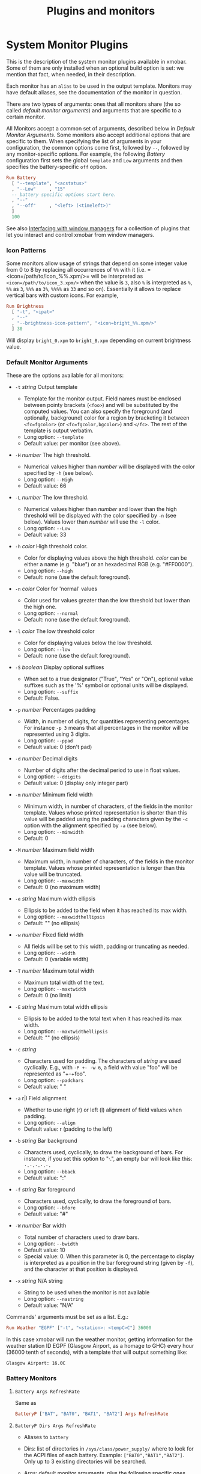 #+title: Plugins and monitors

* System Monitor Plugins

  This is the description of the system monitor plugins available in
  xmobar. Some of them are only installed when an optional build
  option is set: we mention that fact, when needed, in their
  description.

  Each monitor has an =alias= to be used in the output
  template. Monitors may have default aliases, see the documentation
  of the monitor in question.

  There are two types of arguments: ones that all monitors share (the
  so called /default monitor arguments/) and arguments that are specific
  to a certain monitor.

  All Monitors accept a common set of arguments, described below in
  [[Default Monitor Arguments]]. Some monitors also accept additional
  options that are specific to them. When specifying the list of
  arguments in your configuration, the common options come first,
  followed by =--=, followed by any monitor-specific options. For
  example, the following [[=Battery Args RefreshRate=][Battery]] configuration first sets the global
  =template= and =Low= arguments and then specifies the battery-specific
  =off= option.

  #+begin_src haskell
    Run Battery
      [ "--template", "<acstatus>"
      , "--Low"     , "15"
      -- battery specific options start here.
      , "--"
      , "--off"     , "<left> (<timeleft>)"
      ]
      100
  #+end_src

  See also [[./window-managers.org][Interfacing with window managers]] for a collection of
  plugins that let you interact and control xmobar from window
  managers.

*** Icon Patterns

    Some monitors allow usage of strings that depend on some integer
    value from 0 to 8 by replacing all occurrences of =%%= with it
    (i.e. =<icon=/path/to/icon_%%.xpm/>= will be interpreted as
    =<icon=/path/to/icon_3.xpm/>= when the value is =3=, also =%= is
    interpreted as =%=, =%%= as =3=, =%%%= as =3%=, =%%%%= as =33= and so
    on). Essentially it allows to replace vertical bars with custom
    icons. For example,

    #+begin_src haskell
      Run Brightness
        [ "-t", "<ipat>"
        , "--"
        , "--brightness-icon-pattern", "<icon=bright_%%.xpm/>"
        ] 30
    #+end_src

    Will display =bright_0.xpm= to =bright_8.xpm= depending on current
    brightness value.

*** Default Monitor Arguments

    These are the options available for all monitors:

    - =-t= /string/ Output template

      - Template for the monitor output. Field names must be enclosed
        between pointy brackets (=<foo>=) and will be substituted by the
        computed values. You can also specify the foreground (and
        optionally, background) color for a region by bracketing it between
        =<fc=fgcolor>= (or =<fc=fgcolor,bgcolor>=) and =</fc>=. The rest of
        the template is output verbatim.
      - Long option: =--template=
      - Default value: per monitor (see above).

    - =-H= /number/ The high threshold.

      - Numerical values higher than /number/ will be displayed with the
        color specified by =-h= (see below).
      - Long option: =--High=
      - Default value: 66

    - =-L= /number/ The low threshold.

      - Numerical values higher than /number/ and lower than the high
        threshold will be displayed with the color specified by =-n= (see
        below). Values lower than /number/ will use the =-l= color.
      - Long option: =--Low=
      - Default value: 33

    - =-h= /color/ High threshold color.

      - Color for displaying values above the high threshold. /color/ can be
        either a name (e.g. "blue") or an hexadecimal RGB (e.g. "#FF0000").
      - Long option: =--high=
      - Default: none (use the default foreground).

    - =-n= /color/ Color for 'normal' values

      - Color used for values greater than the low threshold but lower than
        the high one.
      - Long option: =--normal=
      - Default: none (use the default foreground).

    - =-l= /color/ The low threshold color

      - Color for displaying values below the low threshold.
      - Long option: =--low=
      - Default: none (use the default foreground).

    - =-S= /boolean/ Display optional suffixes

      - When set to a true designator ("True", "Yes" or "On"), optional
        value suffixes such as the '%' symbol or optional units will be
        displayed.
      - Long option: =--suffix=
      - Default: False.

    - =-p= /number/ Percentages padding

      - Width, in number of digits, for quantities representing percentages.
        For instance =-p 3= means that all percentages in the monitor will
        be represented using 3 digits.
      - Long option: =--ppad=
      - Default value: 0 (don't pad)

    - =-d= /number/ Decimal digits

      - Number of digits after the decimal period to use in float values.
      - Long option: =--ddigits=
      - Default value: 0 (display only integer part)

    - =-m= /number/ Minimum field width

      - Minimum width, in number of characters, of the fields in the monitor
        template. Values whose printed representation is shorter than this
        value will be padded using the padding characters given by the =-c=
        option with the alignment specified by =-a= (see below).
      - Long option: =--minwidth=
      - Default: 0

    - =-M= /number/ Maximum field width

      - Maximum width, in number of characters, of the fields in the monitor
        template. Values whose printed representation is longer than this
        value will be truncated.
      - Long option: =--maxwidth=
      - Default: 0 (no maximum width)

    - =-e= /string/ Maximum width ellipsis

      - Ellipsis to be added to the field when it has reached its max width.
      - Long option: =--maxwidthellipsis=
      - Default: "" (no ellipsis)

    - =-w= /number/ Fixed field width

      - All fields will be set to this width, padding or truncating as
        needed.
      - Long option: =--width=
      - Default: 0 (variable width)

    - =-T= /number/ Maximum total width

      - Maximum total width of the text.
      - Long option: =--maxtwidth=
      - Default: 0 (no limit)

    - =-E= /string/ Maximum total width ellipsis

      - Ellipsis to be added to the total text when it has reached its max
        width.
      - Long option: =--maxtwidthellipsis=
      - Default: "" (no ellipsis)

    - =-c= /string/

      - Characters used for padding. The characters of /string/ are used
        cyclically. E.g., with =-P +- -w 6=, a field with value "foo" will
        be represented as "+-+foo".
      - Long option: =--padchars=
      - Default value: " "

    - =-a= r|l Field alignment

      - Whether to use right (r) or left (l) alignment of field values when
        padding.
      - Long option: =--align=
      - Default value: r (padding to the left)

    - =-b= /string/ Bar background

      - Characters used, cyclically, to draw the background of bars. For
        instance, if you set this option to "·.", an empty bar will look
        like this: =·.·.·.·.·.=
      - Long option: =--bback=
      - Default value: ":"

    - =-f= /string/ Bar foreground

      - Characters used, cyclically, to draw the foreground of bars.
      - Long option: =--bfore=
      - Default value: "#"

    - =-W= /number/ Bar width

      - Total number of characters used to draw bars.
      - Long option: =--bwidth=
      - Default value: 10
      - Special value: 0. When this parameter is 0, the percentage to
        display is interpreted as a position in the bar foreground string
        (given by =-f=), and the character at that position is displayed.

    - =-x= /string/ N/A string

      - String to be used when the monitor is not available
      - Long option: =--nastring=
      - Default value: "N/A"

    Commands' arguments must be set as a list. E.g.:

    #+begin_src haskell
      Run Weather "EGPF" ["-t", "<station>: <tempC>C"] 36000
    #+end_src

    In this case xmobar will run the weather monitor, getting information
    for the weather station ID EGPF (Glasgow Airport, as a homage to GHC)
    every hour (36000 tenth of seconds), with a template that will output
    something like:

    #+begin_src shell
      Glasgow Airport: 16.0C
    #+end_src

*** Battery Monitors
***** =Battery Args RefreshRate=

      Same as

      #+begin_src haskell
        BatteryP ["BAT", "BAT0", "BAT1", "BAT2"] Args RefreshRate
      #+end_src

***** =BatteryP Dirs Args RefreshRate=

      - Aliases to =battery=

      - Dirs: list of directories in =/sys/class/power_supply/= where to look
        for the ACPI files of each battery. Example: =["BAT0","BAT1","BAT2"]=.
        Only up to 3 existing directories will be searched.

      - Args: default monitor arguments, plus the following specific ones
        (these options, being specific to the monitor, are to be specified
        after a =--= in the argument list):

        - =-O=: string for AC "on" status (default: "On")
        - =-i=: string for AC "idle" status (default: "On")
        - =-o=: string for AC "off" status (default: "Off")
        - =-L=: low power (=watts=) threshold (default: 10)
        - =-H=: high power threshold (default: 12)
        - =-l=: color to display power lower than the =-L= threshold
        - =-m=: color to display power lower than the =-H= threshold
        - =-h=: color to display power higher than the =-H= threshold
        - =-p=: color to display positive power (battery charging)
        - =-f=: file in =/sys/class/power_supply= with AC info (default:
          "AC/online")
        - =-A=: a number between 0 and 100, threshold below which the action
          given by =-a=, if any, is performed (default: 5)
        - =-a=: a string with a system command that is run when the percentage
          left in the battery is less or equal than the threshold given by the
          =-A= option. If not present, no action is undertaken.
        - =-P=: to include a percentage symbol in =left=.
        - =--on-icon-pattern=: dynamic string for current battery charge when
          AC is "on" in =leftipat=.
        - =--off-icon-pattern=: dynamic string for current battery charge when
          AC is "off" in =leftipat=.
        - =--idle-icon-pattern=: dynamic string for current battery charge
          when AC is "idle" in =leftipat=.
        - =--lows=: string for AC "off" status and power lower than the =-L=
          threshold (default: "")
        - =--mediums=: string for AC "off" status and power lower than the
          =-H= threshold (default: "")
        - =--highs=: string for AC "off" status and power higher than the =-H=
          threshold (default: "")

      - Variables that can be used with the =-t/--template= argument:
        =left=, =leftbar=, =leftvbar=, =leftipat=, =timeleft=, =watts=,
        =acstatus=

      - Default template: =Batt: <watts>, <left>% / <timeleft>=

      - Example (note that you need "--" to separate regular monitor options
        from Battery's specific ones):

        #+begin_src haskell
          Run BatteryP ["BAT0"]
                       ["-t", "<acstatus><watts> (<left>%)",
                        "-L", "10", "-H", "80", "-p", "3",
                        "--", "-O", "<fc=green>On</fc> - ", "-i", "",
                        "-L", "-15", "-H", "-5",
                        "-l", "red", "-m", "blue", "-h", "green",
                        "-a", "notify-send -u critical 'Battery running out!!'",
                        "-A", "3"]
                       600
        #+end_src

        In the above example, the thresholds before the =--= separator affect
        only the =<left>= and =<leftbar>= fields, while those after the
        separator affect how =<watts>= is displayed. For this monitor, neither
        the generic nor the specific options have any effect on =<timeleft>=.
        We are also telling the monitor to execute the unix command
        =notify-send= when the percentage left in the battery reaches 6%.

        It is also possible to specify template variables in the =-O= and =-o=
        switches, as in the following example:

        #+begin_src haskell
          Run BatteryP ["BAT0"]
                       ["-t", "<acstatus>"
                       , "-L", "10", "-H", "80"
                       , "-l", "red", "-h", "green"
                       , "--", "-O", "Charging", "-o", "Battery: <left>%"
                       ] 10
        #+end_src

      - The "idle" AC state is selected whenever the AC power entering the
        battery is zero.

***** =BatteryN Dirs Args RefreshRate Alias=

      Works like =BatteryP=, but lets you specify an alias for the
      monitor other than "battery". Useful in case you one separate
      monitors for more than one battery.
*** Cpu and Memory Monitors
***** =Cpu Args RefreshRate=

      - Aliases to =cpu=
      - Args: default monitor arguments, plus:

        - =--load-icon-pattern=: dynamic string for cpu load in =ipat=

      - Thresholds refer to percentage of CPU load
      - Variables that can be used with the =-t/--template= argument:
        =total=, =bar=, =vbar=, =ipat=, =user=, =nice=, =system=, =idle=,
        =iowait=
      - Default template: =Cpu: <total>%=

***** =MultiCpu Args RefreshRate=

      - Aliases to =multicpu=
      - Args: default monitor arguments, plus:

        - =--load-icon-pattern=: dynamic string for overall cpu load in
          =ipat=.
        - =--load-icon-patterns=: dynamic string for each cpu load in
          =autoipat=, =ipat{i}=. This option can be specified several times.
          nth option corresponds to nth cpu.
        - =--fallback-icon-pattern=: dynamic string used by =autoipat= and
          =ipat{i}= when no =--load-icon-patterns= has been provided for
          =cpu{i}=
        - =--contiguous-icons=: flag (no value needs to be provided) that
          causes the load icons to be drawn without padding.

      - Thresholds refer to percentage of CPU load
      - Variables that can be used with the =-t/--template= argument:
        =autototal=, =autobar=, =autovbar=, =autoipat=, =autouser=,
        =autonice=, =autosystem=, =autoidle=, =total=, =bar=, =vbar=, =ipat=,
        =user=, =nice=, =system=, =idle=, =total0=, =bar0=, =vbar0=, =ipat0=,
        =user0=, =nice0=, =system0=, =idle0=, ... The auto* variables
        automatically detect the number of CPUs on the system and display one
        entry for each.
      - Default template: =Cpu: <total>%=

***** =CpuFreq Args RefreshRate=

      - Aliases to =cpufreq=

      - Args: default monitor arguments

      - Thresholds refer to frequency in GHz

      - Variables that can be used with the =-t/--template= argument:
        =cpu0=, =cpu1=, .., =cpuN=

      - Default template: =Freq: <cpu0>GHz=

      - This monitor requires acpi_cpufreq module to be loaded in kernel

      - Example:

        #+begin_src haskell
          Run CpuFreq ["-t", "Freq:<cpu0>|<cpu1>GHz", "-L", "0", "-H", "2",
                       "-l", "lightblue", "-n","white", "-h", "red"] 50
        #+end_src

***** =CoreTemp Args RefreshRate=

      - Aliases to =coretemp=

      - Args: default monitor arguments

      - Thresholds refer to temperature in degrees

      - Variables that can be used with the =-t/--template= argument:
        =core0=, =core1=, .., =coreN=

      - Default template: =Temp: <core0>C=

      - This monitor requires coretemp module to be loaded in kernel

      - Example:

        #+begin_src haskell
          Run CoreTemp ["-t", "Temp:<core0>|<core1>C",
                        "-L", "40", "-H", "60",
                        "-l", "lightblue", "-n", "gray90", "-h", "red"] 50
        #+end_src

***** =MultiCoreTemp Args RefreshRate=

      - Aliases to =multicoretemp=

      - Args: default monitor arguments, plus:

        - =--max-icon-pattern=: dynamic string for overall cpu load in
          =maxipat=.
        - =--avg-icon-pattern=: dynamic string for overall cpu load in
          =avgipat=.
        - =--mintemp=: temperature in degree Celsius, that sets the lower
          limit for percentage calculation.
        - =--maxtemp=: temperature in degree Celsius, that sets the upper
          limit for percentage calculation.
        - =--hwmon-path=: this monitor tries to find coretemp devices by
          looking for them in directories following the pattern
          =/sys/bus/platform/devices/coretemp.*/hwmon/hwmon*=, but some
          processors (notably Ryzen) might expose those files in a different
          tree (e.g., Ryzen) puts them somewhere in "/sys/class/hwmon/hwmon*",
          and the lookup is most costly. With this option, it is possible to
          explicitly specify the full path to the directory where the
          =tempN_label= and =tempN_input= files are located.

      - Thresholds refer to temperature in degree Celsius

      - Variables that can be used with the =-t/--template= argument: =max=,
        =maxpc=, =maxbar=, =maxvbar=, =maxipat=, =avg=, =avgpc=, =avgbar=,
        =avgvbar=, =avgipat=, =core0=, =core1=, ..., =coreN=

        The /pc, /bar, /vbar and /ipat variables are showing percentages on
        the scale defined by =--mintemp= and =--maxtemp=. The max* and avg*
        variables to the highest and the average core temperature.

      - Default template: =Temp: <max>°C - <maxpc>%=

      - This monitor requires coretemp module to be loaded in kernel

      - Example:

        #+begin_src haskell
          Run MultiCoreTemp ["-t", "Temp: <avg>°C | <avgpc>%",
                             "-L", "60", "-H", "80",
                             "-l", "green", "-n", "yellow", "-h", "red",
                             "--", "--mintemp", "20", "--maxtemp", "100"] 50
        #+end_src

***** =K10Temp Slot Args RefreshRate=

      - Aliases to =k10temp=

      - Slot: The PCI slot address of the k10temp device as a string.  You
        can find it as a subdirectory in =/sys/bus/pci/drivers/k10temp/=.

      - Args: default monitor arguments

      - Thresholds refer to temperature in degrees

      - Variables that can be used with the =-t/--template= argument:
        =Tctl=, =Tdie=, =Tccd1=, .., =Tccd8=

      - Default template: =Temp: <Tdie>C=

      - This monitor requires k10temp module to be loaded in kernel

      - It is important to note that not all measurements are available
        on on all models of processor. Of particular importance - Tdie
        (used in the default template) may not be present on processors
        prior to Zen (17h). Tctl, however, may be offset from the real
        temperature and so is not used by default.

      - Example:

        #+begin_src haskell
          Run K10Temp "0000:00:18.3"
                      ["-t", "Temp: <Tdie>C|<Tccd1>C",
                       "-L", "40", "-H", "60",
                       "-l", "lightblue", "-n", "gray90", "-h", "red"]
                      50
        #+end_src


***** =Memory Args RefreshRate=

      - Aliases to =memory=
      - Args: default monitor arguments, plus:

        - =--used-icon-pattern=: dynamic string for used memory ratio in
          =usedipat=.
        - =--free-icon-pattern=: dynamic string for free memory ratio in
          =freeipat=.
        - =--available-icon-pattern=: dynamic string for available memory
          ratio in =availableipat=.

      - Thresholds refer to percentage of used memory
      - Variables that can be used with the =-t/--template= argument:
        =total=, =free=, =buffer=, =cache=, =available=, =used=, =usedratio=,
        =usedbar=, =usedvbar=, =usedipat=, =freeratio=, =freebar=, =freevbar=,
        =freeipat=, =availableratio=, =availablebar=, =availablevbar=,
        =availableipat=
      - Default template: =Mem: <usedratio>% (<cache>M)=

***** =Swap Args RefreshRate=

      - Aliases to =swap=
      - Args: default monitor arguments
      - Thresholds refer to percentage of used swap
      - Variables that can be used with the =-t/--template= argument:
        =total=, =used=, =free=, =usedratio=
      - Default template: =Swap: <usedratio>%=

*** Date Monitors
***** =Date Format Alias RefreshRate=

      - Format is a time format string, as accepted by the standard ISO C
        =strftime= function (or Haskell's =formatCalendarTime=).  Basically,
        if =date +"my-string"= works with your command then =Date= will handle
        it correctly.

      - Timezone changes are picked up automatically every minute.

      - Sample usage:

        #+begin_src haskell
          Run Date "%a %b %_d %Y <fc=#ee9a00>%H:%M:%S</fc>" "date" 10
        #+end_src

***** =DateZone Format Locale Zone Alias RefreshRate=

      A variant of the =Date= monitor where one is able to explicitly set the
      time-zone, as well as the locale.

      - The format of =DateZone= is exactly the same as =Date=.

      - If =Locale= is =""= (the empty string) the default locale of the
        system is used, otherwise use the given locale. If there are more
        instances of =DateZone=, using the empty string as input for =Locale=
        is not recommended.

      - =Zone= is the name of the =TimeZone=. It is assumed that the time-zone
        database is stored in =/usr/share/zoneinfo/=. If the empty string is
        given as =Zone=, the default system time is used.

      - Sample usage:

        #+begin_src haskell
          Run DateZone "%a %H:%M:%S" "de_DE.UTF-8" "Europe/Vienna" "viennaTime" 10
        #+end_src
*** Disk Monitors
***** =DiskU Disks Args RefreshRate=

      - Aliases to =disku=

      - Disks: list of pairs of the form (device or mount point, template),
        where the template can contain =<size>=, =<free>=, =<used>=, =<freep>=
        or =<usedp>=, =<freebar>=, =<freevbar>=, =<freeipat>=, =<usedbar>=,
        =<usedvbar>= or =<usedipat>= for total, free, used, free percentage
        and used percentage of the given file system capacity.

      - Thresholds refer to usage percentage.

      - Args: default monitor arguments. =-t/--template= is ignored. Plus

        - =--free-icon-pattern=: dynamic string for free disk space in
          =freeipat=.
        - =--used-icon-pattern=: dynamic string for used disk space in
          =usedipat=.

      - Default template: none (you must specify a template for each file
        system).

      - Example:

        #+begin_src haskell
          DiskU [("/", "<used>/<size>"), ("sdb1", "<usedbar>")]
                ["-L", "20", "-H", "50", "-m", "1", "-p", "3"]
                20
        #+end_src

***** =DiskIO Disks Args RefreshRate=

      - Aliases to =diskio=

      - Disks: list of pairs of the form (device or mount point, template),
        where the template can contain =<total>=, =<read>=, =<write>= for
        total, read and write speed, respectively, as well as =<totalb>=,
        =<readb>=, =<writeb>=, which report number of bytes during the last
        refresh period rather than speed. There are also bar versions of each:
        =<totalbar>=, =<totalvbar>=, =<totalipat>=, =<readbar>=, =<readvbar>=,
        =<readipat>=, =<writebar>=, =<writevbar>=, and =<writeipat>=; and
        their "bytes" counterparts: =<totalbbar>=, =<totalbvbar>=,
        =<totalbipat>=, =<readbbar>=, =<readbvbar>=, =<readbipat>=,
        =<writebbar>=, =<writebvbar>=, and =<writebipat>=.

      - Thresholds refer to speed in b/s

      - Args: default monitor arguments. =-t/--template= is ignored. Plus

        - =--total-icon-pattern=: dynamic string for total disk I/O in
          =<totalipat>=.
        - =--write-icon-pattern=: dynamic string for write disk I/O in
          =<writeipat>=.
        - =--read-icon-pattern=: dynamic string for read disk I/O in
          =<readipat>=.

      - Default template: none (you must specify a template for each file
        system).

      - Example:

        #+begin_src haskell
          DiskIO [("/", "<read> <write>"), ("sdb1", "<total>")] [] 10
        #+end_src

*** Keyboard Monitors
***** =Kbd Opts=

      - Registers to XKB/X11-Events and output the currently active keyboard
        layout. Supports replacement of layout names.

      - Aliases to =kbd=

      - Opts is a list of tuples:

        - first element of the tuple is the search string
        - second element of the tuple is the corresponding replacement

      - Example:

        #+begin_src haskell
          Run Kbd [("us(dvorak)", "DV"), ("us", "US")]
        #+end_src

***** =Locks=

      - Displays the status of Caps Lock, Num Lock and Scroll Lock.

      - Aliases to =locks=

      - Example:

        #+begin_src haskell
          Run Locks
        #+end_src

*** Load and Process Monitors
***** =Load Args RefreshRate=

      - Aliases to =load=

      - Args: default monitor arguments. The low and high thresholds
        (=-L= and =-H=) refer to load average values.

      - Variables that can be used with the =-t/--template= argument:
        =load1=, =load5=, =load15=.

      - Default template: =Load: <load1>=.

      - Displays load averages for the last 1, 5 or 15 hours.

***** =TopProc Args RefreshRate=

      - Aliases to =top=
      - Args: default monitor arguments. The low and high thresholds (=-L= and
        =-H=) denote, for memory entries, the percent of the process memory
        over the total amount of memory currently in use and, for cpu entries,
        the activity percentage (i.e., the value of =cpuN=, which takes values
        between 0 and 100).
      - Variables that can be used with the =-t/--template= argument: =no=,
        =name1=, =cpu1=, =both1=, =mname1=, =mem1=, =mboth1=, =name2=, =cpu2=,
        =both2=, =mname2=, =mem2=, =mboth2=, ...
      - Default template: =<both1>=
      - Displays the name and cpu/mem usage of running processes (=bothn= and
        =mboth= display both, and is useful to specify an overall maximum
        and/or minimum width, using the =-m/-M= arguments. =no= gives the
        total number of processes.

***** =TopMem Args RefreshRate=

      - Aliases to =topmem=
      - Args: default monitor arguments. The low and high thresholds (=-L= and
        =-H=) denote the percent of the process memory over the total amount
        of memory currently in use.
      - Variables that can be used with the =-t/--template= argument:
        =name1=, =mem1=, =both1=, =name2=, =mem2=, =both2=, ...
      - Default template: =<both1>=
      - Displays the name and RSS (resident memory size) of running processes
        (=bothn= displays both, and is useful to specify an overall maximum
        and/or minimum width, using the =-m/-M= arguments.

*** Thermal Monitors
***** =ThermalZone Number Args RefreshRate=

      - Aliases to "thermaln": so =ThermalZone 0 []= can be used in template
        as =%thermal0%=

      - Thresholds refer to temperature in degrees

      - Args: default monitor arguments

      - Variables that can be used with the =-t/--template= argument: =temp=

      - Default template: =<temp>C=

      - This plugin works only on systems with devices having thermal zone.
        Check directories in =/sys/class/thermal= for possible values of the
        zone number (e.g., 0 corresponds to =thermal_zone0= in that
        directory).

      - Example:

        #+begin_src haskell
          Run ThermalZone 0 ["-t","<id>: <temp>C"] 30
        #+end_src

***** =Thermal Zone Args RefreshRate=

      - *This plugin is deprecated. Use =ThermalZone= instead.*

      - Aliases to the Zone: so =Thermal "THRM" []= can be used in template as
        =%THRM%=

      - Args: default monitor arguments

      - Thresholds refer to temperature in degrees

      - Variables that can be used with the =-t/--template= argument: =temp=

      - Default template: =Thm: <temp>C=

      - This plugin works only on systems with devices having thermal zone.
        Check directories in /proc/acpi/thermal_zone for possible values.

      - Example:

        #+begin_src haskell
          Run Thermal "THRM" ["-t","iwl4965-temp: <temp>C"] 50
        #+end_src

*** Volume Monitors
***** =Volume Mixer Element Args RefreshRate=

      - Aliases to the mixer name and element name separated by a
        colon. Thus, =Volume "default" "Master" [] 10= can be used as
        =%default:Master%=.
      - Args: default monitor arguments. Also accepts:

        - =-O= /string/ On string

          - The string used in place of =<status>= when the mixer element is
            on. Defaults to "[on]".
          - Long option: =--on=

        - =-o= /string/ Off string

          - The string used in place of =<status>= when the mixer element is
            off. Defaults to "[off]".
          - Long option: =--off=

        - =-C= /color/ On color

          - The color to be used for =<status>= when the mixer element is on.
            Defaults to "green".
          - Long option: =--onc=

        - =-c= /color/ Off color

          - The color to be used for =<status>= when the mixer element is off.
            Defaults to "red".
          - Long option: =--offc=

        - =--highd= /number/ High threshold for dB. Defaults to -5.0.
        - =--lowd= /number/ Low threshold for dB. Defaults to -30.0.
        - =--volume-icon-pattern= /string/ dynamic string for current volume
          in =volumeipat=.
        - =-H= /number/ High threshold for volume (in %). Defaults to 60.0.

          - Long option: =--highv=

        - =-L= /number/ Low threshold for volume (in %). Defaults to 20.0.

          - Long option: =--lowv=

        - =-h=: /string/ High string

          - The string added in front of =<status>= when the mixer element is
            on and the volume percentage is higher than the =-H= threshold.
            Defaults to "".
          - Long option: =--highs=

        - =-m=: /string/ Medium string

          - The string added in front of =<status>= when the mixer element is
            on and the volume percentage is lower than the =-H= threshold.
            Defaults to "".
          - Long option: =--mediums=

        - =-l=: /string/ Low string

          - The string added in front of =<status>= when the mixer element is
            on and the volume percentage is lower than the =-L= threshold.
            Defaults to "".
          - Long option: =--lows=

      - Variables that can be used with the =-t/--template= argument:
        =volume=, =volumebar=, =volumevbar=, =volumeipat=, =dB=, =status=,
        =volumestatus=
      - Note that =dB= might only return 0 on your system. This is known to
        happen on systems with a pulseaudio backend.
      - Default template: =Vol: <volume>% <status>=
      - Requires the package [[http://hackage.haskell.org/package/alsa-core][alsa-core]] and [[http://hackage.haskell.org/package/alsa-mixer][alsa-mixer]] installed in your
        system. In addition, to activate this plugin you must pass the
        =with_alsa= flag during compilation.

***** =Alsa Mixer Element Args=

      Like [[=Volume Mixer Element Args RefreshRate=][Volume]] but with the following differences:

      - Uses event-based refreshing via =alsactl monitor= instead of polling,
        so it will refresh instantly when there's a volume change, and won't
        use CPU until a change happens.
      - Aliases to =alsa:= followed by the mixer name and element name
        separated by a colon. Thus, =Alsa "default" "Master" []= can be used
        as =%alsa:default:Master%=.
      - Additional options (after the =--=):
        - =--alsactl=/path/to/alsactl=: If this option is not specified,
          =alsactl= will be sought in your =PATH= first, and failing that, at
          =/usr/sbin/alsactl= (this is its location on Debian systems.
          =alsactl monitor= works as a non-root user despite living in
          =/usr/sbin=.).
        - =stdbuf= (from coreutils) must be (and most probably already is) in
          your =PATH=.

*** Mail Monitors
***** =Mail Args Alias=

      - Args: list of maildirs in form =[("name1","path1"),...]=. Paths may
        start with a '~' to expand to the user's home directory.

      - This plugin requires inotify support in your Linux kernel and the
        [[http://hackage.haskell.org/package/hinotify/][hinotify]] package. To activate, pass the =with_inotify= flag during
        compilation.

      - Example:

        #+begin_src haskell
          Run Mail [("inbox", "~/var/mail/inbox"),
                    ("lists", "~/var/mail/lists")]
                   "mail"
        #+end_src

***** =MailX Args Opts Alias=

      - Args: list of maildirs in form =[("name1","path1","color1"),...]=.
        Paths may start with a '~' to expand to the user's home directory.
        When mails are present, counts are displayed with the given name and
        color.

      - Opts is a possibly empty list of options, as flags. Possible values:
        -d dir --dir dir a string giving the base directory where maildir
        files with a relative path live. -p prefix --prefix prefix a string
        giving a prefix for the list of displayed mail counts -s suffix
        --suffix suffix a string giving a suffix for the list of displayed
        mail counts

      - This plugin requires inotify support in your Linux kernel and the
        [[http://hackage.haskell.org/package/hinotify/][hinotify]] package. To activate, pass the =with_inotify= flag during
        compilation.

      - Example:

        #+begin_src haskell
          Run MailX [("I", "inbox", "green"),
                     ("L", "lists", "orange")]
                    ["-d", "~/var/mail", "-p", " ", "-s", " "]
                    "mail"
        #+end_src

***** =MBox Mboxes Opts Alias=

      - Mboxes a list of mbox files of the form =[("name", "path", "color")]=,
        where name is the displayed name, path the absolute or relative (to
        BaseDir) path of the mbox file, and color the color to use to display
        the mail count (use an empty string for the default).

      - Opts is a possibly empty list of options, as flags. Possible values:
        -a --all (no arg) Show all mailboxes, even if empty. -u (no arg) Show
        only the mailboxes' names, sans counts. -d dir --dir dir a string
        giving the base directory where mbox files with a relative path live.
        -p prefix --prefix prefix a string giving a prefix for the list of
        displayed mail counts -s suffix --suffix suffix a string giving a
        suffix for the list of displayed mail counts

      - Paths may start with a '~' to expand to the user's home directory.

      - This plugin requires inotify support in your Linux kernel and the
        [[http://hackage.haskell.org/package/hinotify/][hinotify]] package. To activate, pass the =with_inotify= flag during
        compilation.

      - Example. The following command look for mails in =/var/mail/inbox= and
        =~/foo/mbox=, and will put a space in front of the printed string
        (when it's not empty); it can be used in the template with the alias
        =mbox=:

        #+begin_src haskell
          Run MBox [("I ", "inbox", "red"), ("O ", "~/foo/mbox", "")]
                   ["-d", "/var/mail/", "-p", " "] "mbox"
        #+end_src

***** =NotmuchMail Alias Args Rate=

      This plugin checks for new mail, provided that this mail is indexed by
      =notmuch=. In the =notmuch= spirit, this plugin checks for new *threads*
      and not new individual messages.

      - Alias: What name the plugin should have in your template string.

      - Args: A list of =MailItem= s of the form

        #+begin_src haskell
          [ MailItem "name" "address" "query"
          ...
          ]
        #+end_src

        where

        - =name= is what gets printed in the status bar before the number of
          new threads.
        - =address= is the e-mail address of the recipient, i.e. we only query
          mail that was send to this particular address (in more concrete
          terms, we pass the address to the =to:= constructor when performing
          the search). If =address= is empty, we search through all unread
          mail, regardless of whom it was sent to.
        - =query= is funneled to =notmuch search= verbatim. For the general
          query syntax, consult =notmuch search --help=, as well as
          =notmuch-search-terms(7)=. Note that the =unread= tag is *always*
          added in front of the query and composed with it via an *and*.

      - Rate: Rate with which to update the plugin (in deciseconds).

      - Example:

        - A single =MailItem= that displays all unread threads from the given
          address:

          #+begin_src haskell
            MailItem "mbs:" "soliditsallgood@mailbox.org" ""
          #+end_src

        - A single =MailItem= that displays all unread threads with
          "[My-Subject]" somewhere in the title:

          #+begin_src haskell
            MailItem "S:" "" "subject:[My-Subject]"
          #+end_src

        - A full example of a =NotmuchMail= configuration:

          #+begin_src haskell
            Run NotmuchMail "mail"  -- name for the template string
              [ -- All unread mail to the below address, but nothing that's tagged
                -- with @lists@ or @haskell@.
                MailItem "mbs:"
                         "soliditsallgood@mailbox.org"
                         "not tag:lists and not tag:haskell"

                -- All unread mail that has @[Haskell-Cafe]@ in the subject line.
              , MailItem "C:" "" "subject:[Haskell-Cafe]"

                -- All unread mail that's tagged as @lists@, but not @haskell@.
              , MailItem "H:" "" "tag:lists and not tag:haskell"
              ]
              600                   -- update every 60 seconds
          #+end_src

*** Music Monitors
***** =MPD Args RefreshRate=

      - This monitor will only be compiled if you ask for it using the
        =with_mpd= flag. It needs [[http://hackage.haskell.org/package/libmpd/][libmpd]] 5.0 or later (available on Hackage).

      - Aliases to =mpd=

      - Args: default monitor arguments. In addition you can provide =-P=,
        =-S= and =-Z=, with an string argument, to represent the playing,
        stopped and paused states in the =statei= template field. The
        environment variables =MPD_HOST= and =MPD_PORT= are used to configure
        the mpd server to communicate with, unless given in the additional
        arguments =-p= (=--port=) and =-h= (=--host=). Also available:

        - =lapsed-icon-pattern=: dynamic string for current track position in
          =ipat=.

      - Variables that can be used with the =-t/--template= argument: =bar=,
        =vbar=, =ipat=, =state=, =statei=, =volume=, =length=, =lapsed=,
        =remaining=, =plength= (playlist length), =ppos= (playlist position),
        =flags= (ncmpcpp-style playback mode), =name=, =artist=, =composer=,
        =performer=, =album=, =title=, =track=, =file=, =genre=, =date=

      - Default template: =MPD: <state>=

      - Example (note that you need "--" to separate regular monitor options
        from MPD's specific ones):

        #+begin_src haskell
          Run MPD ["-t",
                   "<composer> <title> (<album>) <track>/<plength> <statei> [<flags>]",
                   "--", "-P", ">>", "-Z", "|", "-S", "><"] 10
        #+end_src

***** =MPDX Args RefreshRate Alias=

      Like =MPD= but uses as alias its last argument instead of "mpd".

***** =Mpris1 PlayerName Args RefreshRate=

      - Aliases to =mpris1=

      - Requires [[http://hackage.haskell.org/package/dbus][dbus]] and [[http://hackage.haskell.org/package/text][text]] packages. To activate, pass the =with_mpris=
        flag during compilation.

      - PlayerName: player supporting MPRIS v1 protocol. Some players need
        this to be an all lowercase name (e.g. "spotify"), but some others
        don't.

      - Args: default monitor arguments.

      - Variables that can be used with the =-t/--template= argument:
        =album=, =artist=, =arturl=, =length=, =title=, =tracknumber=

      - Default template: =<artist> - <title>=

      - Example:

        #+begin_src haskell
          Run Mpris1 "clementine" ["-t", "<artist> - [<tracknumber>] <title>"] 10
        #+end_src

***** =Mpris2 PlayerName Args RefreshRate=

      - Aliases to =mpris2=

      - Requires [[http://hackage.haskell.org/package/dbus][dbus]] and [[http://hackage.haskell.org/package/text][text]] packages. To activate, pass the =with_mpris=
        flag during compilation.

      - PlayerName: player supporting MPRIS v2 protocol. Some players need
        this to be an all lowercase name (e.g. "spotify"), but some others
        don't.

      - Args: default monitor arguments.

      - Variables that can be used with the =-t/--template= argument:
        =album=, =artist=, =arturl=, =length=, =title=, =tracknumber=,
        =composer=, =genre=

      - Default template: =<artist> - <title>=

      - Example:

        #+begin_src haskell
          Run Mpris2 "spotify" ["-t", "<artist> - [<composer>] <title>"] 10
        #+end_src

*** Network Monitors
***** =Network Interface Args RefreshRate=

      - Aliases to the interface name: so =Network "eth0" []= can be used as
        =%eth0%=
      - Thresholds refer to velocities expressed in Kb/s
      - Args: default monitor arguments, plus:

        - =--rx-icon-pattern=: dynamic string for reception rate in =rxipat=.
        - =--tx-icon-pattern=: dynamic string for transmission rate in
          =txipat=.
        - =--up=: string used for the =up= variable value when the interface
          is up.

      - Variables that can be used with the =-t=/=--template= argument: =dev=,
        =rx=, =tx=, =rxbar=, =rxvbar=, =rxipat=, =txbar=, =txvbar=, =txipat=,
        =up=. Reception and transmission rates (=rx= and =tx=) are displayed
        by default as Kb/s, without any suffixes, but you can set the =-S= to
        "True" to make them displayed with adaptive units (Kb/s, Mb/s, etc.).
      - Default template: =<dev>: <rx>KB|<tx>KB=

***** =DynNetwork Args RefreshRate=

      - Active interface is detected automatically
      - Aliases to "dynnetwork"
      - Thresholds are expressed in Kb/s
      - Args: default monitor arguments, plus:

      - =--rx-icon-pattern=: dynamic string for reception rate in =rxipat=.
      - =--tx-icon-pattern=: dynamic string for transmission rate in =txipat=
      - =--devices=: comma-separated list of devices to show.

      - Variables that can be used with the =-t=/=--template= argument:
        =dev=, =rx=, =tx=, =rxbar=, =rxvbar=, =rxipat=, =txbar=, =txvbar=,
        =txipat=.

      Reception and transmission rates (=rx= and =tx=) are displayed in Kbytes
      per second, and you can set the =-S= to "True" to make them displayed
      with units (the string "Kb/s").
      - Default template: =<dev>: <rx>KB|<tx>KB=
      - Example of usage of =--devices= option:

          =["--", "--devices", "wlp2s0,enp0s20f41"]=

***** =Wireless Interface Args RefreshRate=

      - If set to "", first suitable wireless interface is used.
      - Aliases to the interface name with the suffix "wi": thus,
        =Wireless   "wlan0" []= can be used as =%wlan0wi%=, and
        =Wireless "" []= as =%wi%=.
      - Args: default monitor arguments, plus:

        - =--quality-icon-pattern=: dynamic string for connection quality in
          =qualityipat=.

      - Variables that can be used with the =-t=/=--template= argument:
        =ssid=, =signal=, =quality=, =qualitybar=, =qualityvbar=,
        =qualityipat=
      - Thresholds refer to link quality on a =[0, 100]= scale. Note that
        =quality= is calculated from =signal= (in dBm) by a possibly lossy
        conversion. It is also not taking into account many factors such as
        noise level, air busy time, transcievers' capabilities and the others
        which can have drastic impact on the link performance.
      - Default template: =<ssid> <quality>=
      - To activate this plugin you must pass the =with_nl80211= or the
        =with_iwlib= flag during compilation.

*** Weather Monitors
***** =Weather StationID Args RefreshRate=

      - Aliases to the Station ID: so =Weather "LIPB" []= can be used in
        template as =%LIPB%=
      - Thresholds refer to temperature in the selected units
      - Args: default monitor arguments, plus:

        - =--weathers= /string/ : display a default string when the =weather=
          variable is not reported.

          - short option: =-w=
          - Default: ""

        - =--useManager= /bool/ : Whether to use one single manager per
          monitor for managing network connections or create a new one every
          time a connection is made.

          - Short option: =-m=
          - Default: True

      - Variables that can be used with the =-t/--template= argument:
        =station=, =stationState=, =year=, =month=, =day=, =hour=,
        =windCardinal=, =windAzimuth=, =windMph=, =windKnots=, =windMs=,
        =windKmh= =visibility=, =skyCondition=, =weather=, =tempC=, =tempF=,
        =dewPointC=, =dewPointF=, =rh=, =pressure=
      - Default template: =<station>: <tempC>C, rh <rh>% (<hour>)=
      - Retrieves weather information from http://tgftp.nws.noaa.gov. Here is
        an [[https://tgftp.nws.noaa.gov/data/observations/metar/decoded/CYLD.TXT][example]], also showcasing the kind of information that may be
        extracted. Here is [[https://weather.rap.ucar.edu/surface/stations.txt][a sample list of station IDs]].

***** =WeatherX StationID SkyConditions Args RefreshRate=

      - Works in the same way as =Weather=, but takes an additional argument,
        a list of pairs from sky conditions to their replacement (typically a
        unicode string or an icon specification).
      - Use the variable =skyConditionS= to display the replacement of the
        corresponding sky condition. All other =Weather= template variables
        are available as well.

      For example:

      #+begin_src haskell
        WeatherX "LEBL"
                 [ ("clear", "🌣")
                 , ("sunny", "🌣")
                 , ("mostly clear", "🌤")
                 , ("mostly sunny", "🌤")
                 , ("partly sunny", "⛅")
                 , ("fair", "🌑")
                 , ("cloudy","☁")
                 , ("overcast","☁")
                 , ("partly cloudy", "⛅")
                 , ("mostly cloudy", "🌧")
                 , ("considerable cloudiness", "⛈")]
                 ["-t", "<fn=2><skyConditionS></fn> <tempC>° <rh>%  <windKmh> (<hour>)"
                 , "-L","10", "-H", "25", "--normal", "black"
                 , "--high", "lightgoldenrod4", "--low", "darkseagreen4"]
                 18000
      #+end_src

      As mentioned, the replacement string can also be an icon specification,
      such as =("clear", "<icon=weather-clear.xbm/>")=.

*** Other Monitors
***** =Brightness Args RefreshRate=

      - Aliases to =bright=

      - Args: default monitor arguments, plus the following specif ones:

        - =-D=: directory in =/sys/class/backlight/= with files in it
          (default: "acpi_video0")
        - =-C=: file with the current brightness (default: actual_brightness)
        - =-M=: file with the maximum brightness (default: max_brightness)
        - =--brightness-icon-pattern=: dynamic string for current brightness
          in =ipat=.

      - Variables that can be used with the =-t/--template= argument:
        =vbar=, =percent=, =bar=, =ipat=

      - Default template: =<percent>=

      - Example:

        #+begin_src haskell
          Run Brightness ["-t", "<bar>"] 60
        #+end_src

***** =CatInt n filename=

      - Reads and displays an integer from the file whose path is =filename=
        (especially useful with files in =/sys=).

      - Aliases as =catn= (e.g. =Cat 0= as =cat0=, etc.) so you can have
        several.

      - Example:

        #+begin_src haskell
          Run CatInt 0 "/sys/devices/platform/thinkpad_hwmon/fan1_input" [] 50
        #+end_src

***** =CommandReader "/path/to/program" Alias=

      - Runs the given program, and displays its standard output.

***** =Uptime Args RefreshRate=

      - Aliases to =uptime=
      - Args: default monitor arguments. The low and high thresholds refer to
        the number of days.
      - Variables that can be used with the =-t/--template= argument: =days=,
        =hours=, =minutes=, =seconds=. The total uptime is the sum of all
        those fields. You can set the =-S= argument to =True= to add units to
        the display of those numeric fields.
      - Default template: =Up: <days>d <hours>h <minutes>m=

***** =UVMeter=

      - Aliases to "uv" + station id. For example: =%uv Brisbane%= or
        =%uv   Alice Springs%=

      - Args: default monitor arguments, plus:

        - =--useManager= /bool/ : Whether to use one single manager per
          monitor for managing network connections or create a new one every
          time a connection is made.

          - Short option: =-m=
          - Default: True

      - /Reminder:/ Keep the refresh rate high, to avoid making unnecessary
        requests every time the plug-in is run.

      - Station IDs can be found here:
        http://www.arpansa.gov.au/uvindex/realtime/xml/uvvalues.xml

      - Example:

        #+begin_src haskell
          Run UVMeter "Brisbane" ["-H", "3", "-L", "3", "--low", "green", "--high", "red"] 900
        #+end_src

* Executing External Commands

  In order to execute an external command you can either write the
  command name in the template, in this case it will be executed
  without arguments, or you can configure it in the "commands"
  configuration option list with the Com template command:

  =Com ProgramName Args Alias RefreshRate=

  - ProgramName: the name of the program
  - Args: the arguments to be passed to the program at execution time
  - RefreshRate: number of tenths of second between re-runs of the
    command. A zero or negative rate means that the command will be
    executed only once.
  - Alias: a name to be used in the template. If the alias is en empty
    string the program name can be used in the template.

  E.g.:

  #+begin_src haskell
    Run Com "uname" ["-s","-r"] "" 0
  #+end_src

  can be used in the output template as =%uname%= (and xmobar will call
  /uname/ only once), while

  #+begin_src haskell
    Run Com "date" ["+\"%a %b %_d %H:%M\""] "mydate" 600
  #+end_src

  can be used in the output template as =%mydate%=.

  Sometimes, you don't mind if the command executed exits with an
  error, or you might want to display a custom message in that
  case. To that end, you can use the =ComX= variant:

    =ComX ProgramName Args ExitMessage Alias RefreshRate=

  Works like =Com=, but displaying =ExitMessage= (a string) if the
  execution fails. For instance:

  #+begin_src haskell
    Run ComX "date" ["+\"%a %b %_d %H:%M\""] "N/A" "mydate" 600
  #+end_src

  will display "N/A" if for some reason the =date= invocation fails.
